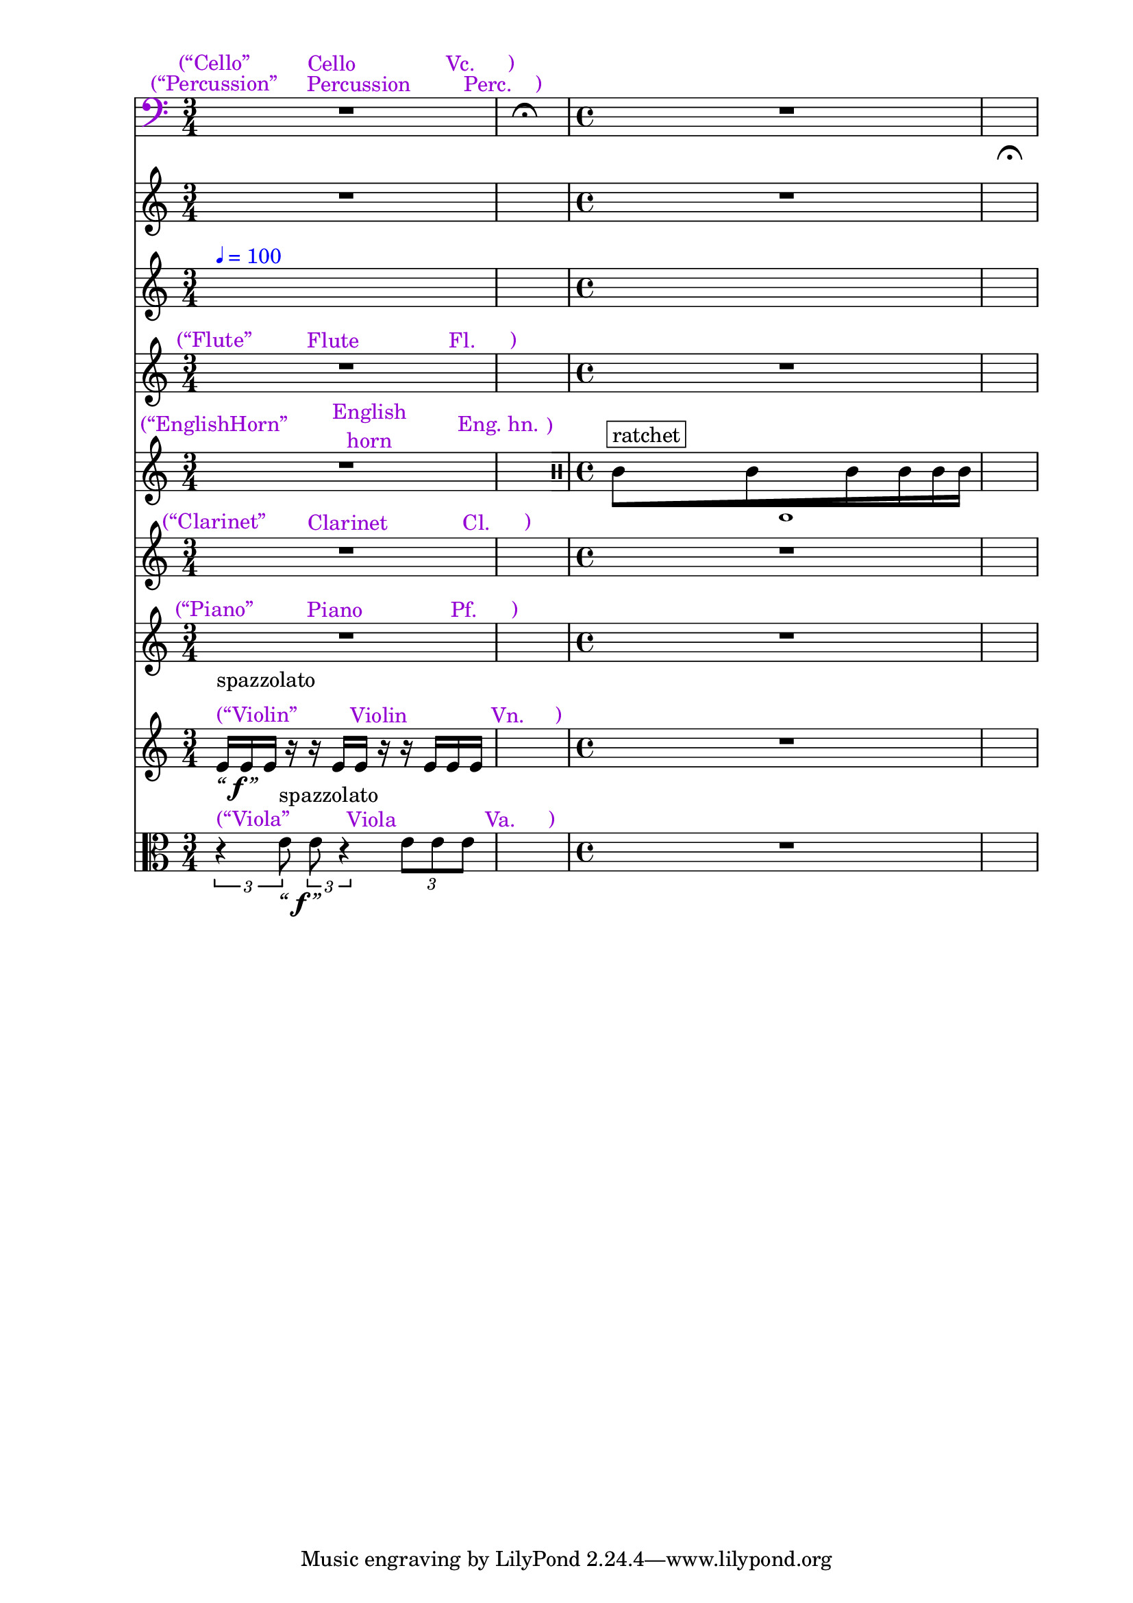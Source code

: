 \context Score = "Score" <<
    \tag Flute.EnglishHorn.Clarinet.Piano.Percussion.Violin.Viola.Cello              %! ST4
    \context GlobalContext = "GlobalContext" <<
        \context GlobalRests = "GlobalRests" {
            
            % GlobalRests [measure 1]                                                %! SM4
            R1 * 3/4
            
            % GlobalRests [measure 2]                                                %! SM4
            \once \override MultiMeasureRestText.extra-offset = #'(0 . -7)           %! SM19
            \once \override Score.MultiMeasureRest.transparent = ##t                 %! SM19
            \once \override Score.TimeSignature.stencil = ##f                        %! SM19
            R1 * 1/4
            ^ \markup {                                                              %! SM18
                \musicglyph                                                          %! SM18
                    #"scripts.ufermata"                                              %! SM18
                }                                                                    %! SM18
            
            % GlobalRests [measure 3]                                                %! SM4
            R1 * 1
            
            % GlobalRests [measure 4]                                                %! SM4
            \once \override MultiMeasureRestText.extra-offset = #'(0 . -7)           %! SM19
            \once \override Score.MultiMeasureRest.transparent = ##t                 %! SM19
            \once \override Score.TimeSignature.stencil = ##f                        %! SM19
            R1 * 1/4
            ^ \markup {                                                              %! SM18
                \musicglyph                                                          %! SM18
                    #"scripts.ufermata"                                              %! SM18
                }                                                                    %! SM18
            
        }
        \context GlobalSkips = "GlobalSkips" {
            
            % GlobalSkips [measure 1]                                                %! SM4
            \time 3/4                                                                %! SM1
            %%% \bar ""                                                              %! SEGMENT_EMPTY_START_BAR:SM2
            \newSpacingSection                                                       %! SEGMENT:SPACING:HSS1
            \set Score.proportionalNotationDuration = #(ly:make-moment 1 16)         %! SEGMENT:SPACING:HSS1
            s1 * 3/4
            ^ \markup {
                \column
                    {
                        %%% \line                                                    %! STAGE_NUMBER_MARKUP:SM3
                        %%%     {                                                    %! STAGE_NUMBER_MARKUP:SM3
                        %%%         \fontsize                                        %! STAGE_NUMBER_MARKUP:SM3
                        %%%             #-3                                          %! STAGE_NUMBER_MARKUP:SM3
                        %%%             \with-color                                  %! STAGE_NUMBER_MARKUP:SM3
                        %%%                 #(x11-color 'DarkCyan)                   %! STAGE_NUMBER_MARKUP:SM3
                        %%%                 [1]                                      %! STAGE_NUMBER_MARKUP:SM3
                        %%%     }                                                    %! STAGE_NUMBER_MARKUP:SM3
                        \line                                                        %! EXPLICIT_METRONOME_MARK_WITH_COLOR:SM15
                            {                                                        %! EXPLICIT_METRONOME_MARK_WITH_COLOR:SM15
                                \with-color                                          %! EXPLICIT_METRONOME_MARK_WITH_COLOR:SM15
                                    #(x11-color 'blue)                               %! EXPLICIT_METRONOME_MARK_WITH_COLOR:SM15
                                    {                                                %! EXPLICIT_METRONOME_MARK_WITH_COLOR:SM15
                                        \fontsize                                    %! EXPLICIT_METRONOME_MARK_WITH_COLOR:SM15
                                            #-6                                      %! EXPLICIT_METRONOME_MARK_WITH_COLOR:SM15
                                            \general-align                           %! EXPLICIT_METRONOME_MARK_WITH_COLOR:SM15
                                                #Y                                   %! EXPLICIT_METRONOME_MARK_WITH_COLOR:SM15
                                                #DOWN                                %! EXPLICIT_METRONOME_MARK_WITH_COLOR:SM15
                                                \note-by-number                      %! EXPLICIT_METRONOME_MARK_WITH_COLOR:SM15
                                                    #2                               %! EXPLICIT_METRONOME_MARK_WITH_COLOR:SM15
                                                    #0                               %! EXPLICIT_METRONOME_MARK_WITH_COLOR:SM15
                                                    #1                               %! EXPLICIT_METRONOME_MARK_WITH_COLOR:SM15
                                        \upright                                     %! EXPLICIT_METRONOME_MARK_WITH_COLOR:SM15
                                            {                                        %! EXPLICIT_METRONOME_MARK_WITH_COLOR:SM15
                                                =                                    %! EXPLICIT_METRONOME_MARK_WITH_COLOR:SM15
                                                100                                  %! EXPLICIT_METRONOME_MARK_WITH_COLOR:SM15
                                            }                                        %! EXPLICIT_METRONOME_MARK_WITH_COLOR:SM15
                                    }                                                %! EXPLICIT_METRONOME_MARK_WITH_COLOR:SM15
                            }                                                        %! EXPLICIT_METRONOME_MARK_WITH_COLOR:SM15
                        %%% \line                                                    %! CLOCK_TIME_MARKUP:SM28
                        %%%     {                                                    %! CLOCK_TIME_MARKUP:SM28
                        %%%         \fontsize                                        %! CLOCK_TIME_MARKUP:SM28
                        %%%             #-2                                          %! CLOCK_TIME_MARKUP:SM28
                        %%%             0'00''                                       %! CLOCK_TIME_MARKUP:SM28
                        %%%     }                                                    %! CLOCK_TIME_MARKUP:SM28
                        %%% \line                                                    %! SEGMENT:SPACING_MARKUP:HSS2
                        %%%     {                                                    %! SEGMENT:SPACING_MARKUP:HSS2
                        %%%         \with-color                                      %! SEGMENT:SPACING_MARKUP:HSS2
                        %%%             #(x11-color 'DarkCyan)                       %! SEGMENT:SPACING_MARKUP:HSS2
                        %%%             \fontsize                                    %! SEGMENT:SPACING_MARKUP:HSS2
                        %%%                 #-3                                      %! SEGMENT:SPACING_MARKUP:HSS2
                        %%%                 (1/16)                                   %! SEGMENT:SPACING_MARKUP:HSS2
                        %%%     }                                                    %! SEGMENT:SPACING_MARKUP:HSS2
                    }
                }
            %%% ^ \markup {                                                          %! EXPLICIT_METRONOME_MARK:SM27
            %%%     \fontsize                                                        %! EXPLICIT_METRONOME_MARK:SM27
            %%%         #-6                                                          %! EXPLICIT_METRONOME_MARK:SM27
            %%%         \general-align                                               %! EXPLICIT_METRONOME_MARK:SM27
            %%%             #Y                                                       %! EXPLICIT_METRONOME_MARK:SM27
            %%%             #DOWN                                                    %! EXPLICIT_METRONOME_MARK:SM27
            %%%             \note-by-number                                          %! EXPLICIT_METRONOME_MARK:SM27
            %%%                 #2                                                   %! EXPLICIT_METRONOME_MARK:SM27
            %%%                 #0                                                   %! EXPLICIT_METRONOME_MARK:SM27
            %%%                 #1                                                   %! EXPLICIT_METRONOME_MARK:SM27
            %%%     \upright                                                         %! EXPLICIT_METRONOME_MARK:SM27
            %%%         {                                                            %! EXPLICIT_METRONOME_MARK:SM27
            %%%             =                                                        %! EXPLICIT_METRONOME_MARK:SM27
            %%%             100                                                      %! EXPLICIT_METRONOME_MARK:SM27
            %%%         }                                                            %! EXPLICIT_METRONOME_MARK:SM27
            %%%     }                                                                %! EXPLICIT_METRONOME_MARK:SM27
            
            % GlobalSkips [measure 2]                                                %! SM4
            \time 1/4                                                                %! SM1
            \newSpacingSection                                                       %! SEGMENT:SPACING:HSS1
            \set Score.proportionalNotationDuration = #(ly:make-moment 1 4)          %! SEGMENT:SPACING:HSS1
            s1 * 1/4
            ^ \markup {
                \column
                    {
                        %%% \line                                                    %! STAGE_NUMBER_MARKUP:SM3
                        %%%     {                                                    %! STAGE_NUMBER_MARKUP:SM3
                        %%%         \fontsize                                        %! STAGE_NUMBER_MARKUP:SM3
                        %%%             #-3                                          %! STAGE_NUMBER_MARKUP:SM3
                        %%%             \with-color                                  %! STAGE_NUMBER_MARKUP:SM3
                        %%%                 #(x11-color 'DarkCyan)                   %! STAGE_NUMBER_MARKUP:SM3
                        %%%                 [2]                                      %! STAGE_NUMBER_MARKUP:SM3
                        %%%     }                                                    %! STAGE_NUMBER_MARKUP:SM3
                        %%% \line                                                    %! SEGMENT:SPACING_MARKUP:HSS2
                        %%%     {                                                    %! SEGMENT:SPACING_MARKUP:HSS2
                        %%%         \with-color                                      %! SEGMENT:SPACING_MARKUP:HSS2
                        %%%             #(x11-color 'DarkCyan)                       %! SEGMENT:SPACING_MARKUP:HSS2
                        %%%             \fontsize                                    %! SEGMENT:SPACING_MARKUP:HSS2
                        %%%                 #-3                                      %! SEGMENT:SPACING_MARKUP:HSS2
                        %%%                 (1/4)                                    %! SEGMENT:SPACING_MARKUP:HSS2
                        %%%     }                                                    %! SEGMENT:SPACING_MARKUP:HSS2
                    }
                }
            
            % GlobalSkips [measure 3]                                                %! SM4
            \time 4/4                                                                %! SM1
            \newSpacingSection                                                       %! SEGMENT:SPACING:HSS1
            \set Score.proportionalNotationDuration = #(ly:make-moment 1 16)         %! SEGMENT:SPACING:HSS1
            s1 * 1
            ^ \markup {
                \column
                    {
                        %%% \line                                                    %! STAGE_NUMBER_MARKUP:SM3
                        %%%     {                                                    %! STAGE_NUMBER_MARKUP:SM3
                        %%%         \fontsize                                        %! STAGE_NUMBER_MARKUP:SM3
                        %%%             #-3                                          %! STAGE_NUMBER_MARKUP:SM3
                        %%%             \with-color                                  %! STAGE_NUMBER_MARKUP:SM3
                        %%%                 #(x11-color 'DarkCyan)                   %! STAGE_NUMBER_MARKUP:SM3
                        %%%                 [3]                                      %! STAGE_NUMBER_MARKUP:SM3
                        %%%     }                                                    %! STAGE_NUMBER_MARKUP:SM3
                        %%% \line                                                    %! CLOCK_TIME_MARKUP:SM28
                        %%%     {                                                    %! CLOCK_TIME_MARKUP:SM28
                        %%%         \fontsize                                        %! CLOCK_TIME_MARKUP:SM28
                        %%%             #-2                                          %! CLOCK_TIME_MARKUP:SM28
                        %%%             0'02''                                       %! CLOCK_TIME_MARKUP:SM28
                        %%%     }                                                    %! CLOCK_TIME_MARKUP:SM28
                        %%% \line                                                    %! SEGMENT:SPACING_MARKUP:HSS2
                        %%%     {                                                    %! SEGMENT:SPACING_MARKUP:HSS2
                        %%%         \with-color                                      %! SEGMENT:SPACING_MARKUP:HSS2
                        %%%             #(x11-color 'DarkCyan)                       %! SEGMENT:SPACING_MARKUP:HSS2
                        %%%             \fontsize                                    %! SEGMENT:SPACING_MARKUP:HSS2
                        %%%                 #-3                                      %! SEGMENT:SPACING_MARKUP:HSS2
                        %%%                 (1/16)                                   %! SEGMENT:SPACING_MARKUP:HSS2
                        %%%     }                                                    %! SEGMENT:SPACING_MARKUP:HSS2
                    }
                }
            
            % GlobalSkips [measure 4]                                                %! SM4
            \time 1/4                                                                %! SM1
            \newSpacingSection                                                       %! SEGMENT:SPACING:HSS1
            \set Score.proportionalNotationDuration = #(ly:make-moment 1 4)          %! SEGMENT:SPACING:HSS1
            s1 * 1/4
            ^ \markup {
                \column
                    {
                        %%% \line                                                    %! STAGE_NUMBER_MARKUP:SM3
                        %%%     {                                                    %! STAGE_NUMBER_MARKUP:SM3
                        %%%         \fontsize                                        %! STAGE_NUMBER_MARKUP:SM3
                        %%%             #-3                                          %! STAGE_NUMBER_MARKUP:SM3
                        %%%             \with-color                                  %! STAGE_NUMBER_MARKUP:SM3
                        %%%                 #(x11-color 'DarkCyan)                   %! STAGE_NUMBER_MARKUP:SM3
                        %%%                 [4]                                      %! STAGE_NUMBER_MARKUP:SM3
                        %%%     }                                                    %! STAGE_NUMBER_MARKUP:SM3
                        %%% \line                                                    %! SEGMENT:SPACING_MARKUP:HSS2
                        %%%     {                                                    %! SEGMENT:SPACING_MARKUP:HSS2
                        %%%         \with-color                                      %! SEGMENT:SPACING_MARKUP:HSS2
                        %%%             #(x11-color 'DarkCyan)                       %! SEGMENT:SPACING_MARKUP:HSS2
                        %%%             \fontsize                                    %! SEGMENT:SPACING_MARKUP:HSS2
                        %%%                 #-3                                      %! SEGMENT:SPACING_MARKUP:HSS2
                        %%%                 (1/4)                                    %! SEGMENT:SPACING_MARKUP:HSS2
                        %%%     }                                                    %! SEGMENT:SPACING_MARKUP:HSS2
                    }
                }
            \override Score.BarLine.transparent = ##f                                %! SM5
            \bar "|"                                                                 %! SM5
            
        }
    >>
    \context MusicContext = "MusicContext" <<
        \context WindSectionStaffGroup = "WindSectionStaffGroup" <<
            \tag Flute                                                               %! ST4
            \context FluteMusicStaff = "FluteMusicStaff" {
                \context FluteMusicVoice = "FluteMusicVoice" {
                    
                    % FluteMusicVoice [measure 1]                                    %! SM4
                    \set FluteMusicStaff.instrumentName = \markup {                  %! DEFAULT_INSTRUMENT:SM8
                        \hcenter-in                                                  %! DEFAULT_INSTRUMENT:SM8
                            #16                                                      %! DEFAULT_INSTRUMENT:SM8
                            Flute                                                    %! DEFAULT_INSTRUMENT:SM8
                        }                                                            %! DEFAULT_INSTRUMENT:SM8
                    \set FluteMusicStaff.shortInstrumentName = \markup {             %! DEFAULT_INSTRUMENT:SM8
                        \hcenter-in                                                  %! DEFAULT_INSTRUMENT:SM8
                            #10                                                      %! DEFAULT_INSTRUMENT:SM8
                            Fl.                                                      %! DEFAULT_INSTRUMENT:SM8
                        }                                                            %! DEFAULT_INSTRUMENT:SM8
                    \once \override FluteMusicStaff.InstrumentName.color = #(x11-color 'DarkViolet) %! DEFAULT_INSTRUMENT_COLOR:SM6
                    R1 * 3/4
                    ^ \markup {
                        \column
                            {
                                %%% \line                                            %! DEFAULT_INSTRUMENT_ALERT:SM10
                                %%%     {                                            %! DEFAULT_INSTRUMENT_ALERT:SM10
                                %%%         \vcenter                                 %! DEFAULT_INSTRUMENT_ALERT:SM10
                                %%%             (“Flute”                             %! DEFAULT_INSTRUMENT_ALERT:SM10
                                %%%         \vcenter                                 %! DEFAULT_INSTRUMENT_ALERT:SM10
                                %%%             \hcenter-in                          %! DEFAULT_INSTRUMENT_ALERT:SM10
                                %%%                 #16                              %! DEFAULT_INSTRUMENT_ALERT:SM10
                                %%%                 Flute                            %! DEFAULT_INSTRUMENT_ALERT:SM10
                                %%%         \concat                                  %! DEFAULT_INSTRUMENT_ALERT:SM10
                                %%%             {                                    %! DEFAULT_INSTRUMENT_ALERT:SM10
                                %%%                 \vcenter                         %! DEFAULT_INSTRUMENT_ALERT:SM10
                                %%%                     \hcenter-in                  %! DEFAULT_INSTRUMENT_ALERT:SM10
                                %%%                         #10                      %! DEFAULT_INSTRUMENT_ALERT:SM10
                                %%%                         Fl.                      %! DEFAULT_INSTRUMENT_ALERT:SM10
                                %%%                 \vcenter                         %! DEFAULT_INSTRUMENT_ALERT:SM10
                                %%%                     )                            %! DEFAULT_INSTRUMENT_ALERT:SM10
                                %%%             }                                    %! DEFAULT_INSTRUMENT_ALERT:SM10
                                %%%     }                                            %! DEFAULT_INSTRUMENT_ALERT:SM10
                                \line                                                %! DEFAULT_INSTRUMENT_ALERT_WITH_COLOR:SM11
                                    {                                                %! DEFAULT_INSTRUMENT_ALERT_WITH_COLOR:SM11
                                        \with-color                                  %! DEFAULT_INSTRUMENT_ALERT_WITH_COLOR:SM11
                                            #(x11-color 'DarkViolet)                 %! DEFAULT_INSTRUMENT_ALERT_WITH_COLOR:SM11
                                            {                                        %! DEFAULT_INSTRUMENT_ALERT_WITH_COLOR:SM11
                                                \vcenter                             %! DEFAULT_INSTRUMENT_ALERT_WITH_COLOR:SM11
                                                    (“Flute”                         %! DEFAULT_INSTRUMENT_ALERT_WITH_COLOR:SM11
                                                \vcenter                             %! DEFAULT_INSTRUMENT_ALERT_WITH_COLOR:SM11
                                                    \hcenter-in                      %! DEFAULT_INSTRUMENT_ALERT_WITH_COLOR:SM11
                                                        #16                          %! DEFAULT_INSTRUMENT_ALERT_WITH_COLOR:SM11
                                                        Flute                        %! DEFAULT_INSTRUMENT_ALERT_WITH_COLOR:SM11
                                                \concat                              %! DEFAULT_INSTRUMENT_ALERT_WITH_COLOR:SM11
                                                    {                                %! DEFAULT_INSTRUMENT_ALERT_WITH_COLOR:SM11
                                                        \vcenter                     %! DEFAULT_INSTRUMENT_ALERT_WITH_COLOR:SM11
                                                            \hcenter-in              %! DEFAULT_INSTRUMENT_ALERT_WITH_COLOR:SM11
                                                                #10                  %! DEFAULT_INSTRUMENT_ALERT_WITH_COLOR:SM11
                                                                Fl.                  %! DEFAULT_INSTRUMENT_ALERT_WITH_COLOR:SM11
                                                        \vcenter                     %! DEFAULT_INSTRUMENT_ALERT_WITH_COLOR:SM11
                                                            )                        %! DEFAULT_INSTRUMENT_ALERT_WITH_COLOR:SM11
                                                    }                                %! DEFAULT_INSTRUMENT_ALERT_WITH_COLOR:SM11
                                            }                                        %! DEFAULT_INSTRUMENT_ALERT_WITH_COLOR:SM11
                                    }                                                %! DEFAULT_INSTRUMENT_ALERT_WITH_COLOR:SM11
                            }
                        }
                    \set FluteMusicStaff.instrumentName = \markup {                  %! DEFAULT_REDRAW_INSTRUMENT:SM8
                        \hcenter-in                                                  %! DEFAULT_REDRAW_INSTRUMENT:SM8
                            #16                                                      %! DEFAULT_REDRAW_INSTRUMENT:SM8
                            Flute                                                    %! DEFAULT_REDRAW_INSTRUMENT:SM8
                        }                                                            %! DEFAULT_REDRAW_INSTRUMENT:SM8
                    \set FluteMusicStaff.shortInstrumentName = \markup {             %! DEFAULT_REDRAW_INSTRUMENT:SM8
                        \hcenter-in                                                  %! DEFAULT_REDRAW_INSTRUMENT:SM8
                            #10                                                      %! DEFAULT_REDRAW_INSTRUMENT:SM8
                            Fl.                                                      %! DEFAULT_REDRAW_INSTRUMENT:SM8
                        }                                                            %! DEFAULT_REDRAW_INSTRUMENT:SM8
                    \override FluteMusicStaff.InstrumentName.color = #(x11-color 'violet) %! DEFAULT_REDRAW_INSTRUMENT_COLOR:SM6
                    
                    % FluteMusicVoice [measure 2]                                    %! SM4
                    R1 * 1/4
                    
                    % FluteMusicVoice [measure 3]                                    %! SM4
                    R1 * 1
                    
                    % FluteMusicVoice [measure 4]                                    %! SM4
                    R1 * 1/4
                    
                }
            }
            \tag EnglishHorn                                                         %! ST4
            \context EnglishHornMusicStaff = "EnglishHornMusicStaff" {
                \context EnglishHornMusicVoice = "EnglishHornMusicVoice" {
                    
                    % EnglishHornMusicVoice [measure 1]                              %! SM4
                    \set EnglishHornMusicStaff.instrumentName = \markup {            %! DEFAULT_INSTRUMENT:SM8
                        \hcenter-in                                                  %! DEFAULT_INSTRUMENT:SM8
                            #16                                                      %! DEFAULT_INSTRUMENT:SM8
                            \center-column                                           %! DEFAULT_INSTRUMENT:SM8
                                {                                                    %! DEFAULT_INSTRUMENT:SM8
                                    English                                          %! DEFAULT_INSTRUMENT:SM8
                                    horn                                             %! DEFAULT_INSTRUMENT:SM8
                                }                                                    %! DEFAULT_INSTRUMENT:SM8
                        }                                                            %! DEFAULT_INSTRUMENT:SM8
                    \set EnglishHornMusicStaff.shortInstrumentName = \markup {       %! DEFAULT_INSTRUMENT:SM8
                        \hcenter-in                                                  %! DEFAULT_INSTRUMENT:SM8
                            #10                                                      %! DEFAULT_INSTRUMENT:SM8
                            \line                                                    %! DEFAULT_INSTRUMENT:SM8
                                {                                                    %! DEFAULT_INSTRUMENT:SM8
                                    Eng.                                             %! DEFAULT_INSTRUMENT:SM8
                                    hn.                                              %! DEFAULT_INSTRUMENT:SM8
                                }                                                    %! DEFAULT_INSTRUMENT:SM8
                        }                                                            %! DEFAULT_INSTRUMENT:SM8
                    \once \override EnglishHornMusicStaff.InstrumentName.color = #(x11-color 'DarkViolet) %! DEFAULT_INSTRUMENT_COLOR:SM6
                    R1 * 3/4
                    ^ \markup {
                        \column
                            {
                                %%% \line                                            %! DEFAULT_INSTRUMENT_ALERT:SM10
                                %%%     {                                            %! DEFAULT_INSTRUMENT_ALERT:SM10
                                %%%         \vcenter                                 %! DEFAULT_INSTRUMENT_ALERT:SM10
                                %%%             (“EnglishHorn”                       %! DEFAULT_INSTRUMENT_ALERT:SM10
                                %%%         \vcenter                                 %! DEFAULT_INSTRUMENT_ALERT:SM10
                                %%%             \hcenter-in                          %! DEFAULT_INSTRUMENT_ALERT:SM10
                                %%%                 #16                              %! DEFAULT_INSTRUMENT_ALERT:SM10
                                %%%                 \center-column                   %! DEFAULT_INSTRUMENT_ALERT:SM10
                                %%%                     {                            %! DEFAULT_INSTRUMENT_ALERT:SM10
                                %%%                         English                  %! DEFAULT_INSTRUMENT_ALERT:SM10
                                %%%                         horn                     %! DEFAULT_INSTRUMENT_ALERT:SM10
                                %%%                     }                            %! DEFAULT_INSTRUMENT_ALERT:SM10
                                %%%         \concat                                  %! DEFAULT_INSTRUMENT_ALERT:SM10
                                %%%             {                                    %! DEFAULT_INSTRUMENT_ALERT:SM10
                                %%%                 \vcenter                         %! DEFAULT_INSTRUMENT_ALERT:SM10
                                %%%                     \hcenter-in                  %! DEFAULT_INSTRUMENT_ALERT:SM10
                                %%%                         #10                      %! DEFAULT_INSTRUMENT_ALERT:SM10
                                %%%                         \line                    %! DEFAULT_INSTRUMENT_ALERT:SM10
                                %%%                             {                    %! DEFAULT_INSTRUMENT_ALERT:SM10
                                %%%                                 Eng.             %! DEFAULT_INSTRUMENT_ALERT:SM10
                                %%%                                 hn.              %! DEFAULT_INSTRUMENT_ALERT:SM10
                                %%%                             }                    %! DEFAULT_INSTRUMENT_ALERT:SM10
                                %%%                 \vcenter                         %! DEFAULT_INSTRUMENT_ALERT:SM10
                                %%%                     )                            %! DEFAULT_INSTRUMENT_ALERT:SM10
                                %%%             }                                    %! DEFAULT_INSTRUMENT_ALERT:SM10
                                %%%     }                                            %! DEFAULT_INSTRUMENT_ALERT:SM10
                                \line                                                %! DEFAULT_INSTRUMENT_ALERT_WITH_COLOR:SM11
                                    {                                                %! DEFAULT_INSTRUMENT_ALERT_WITH_COLOR:SM11
                                        \with-color                                  %! DEFAULT_INSTRUMENT_ALERT_WITH_COLOR:SM11
                                            #(x11-color 'DarkViolet)                 %! DEFAULT_INSTRUMENT_ALERT_WITH_COLOR:SM11
                                            {                                        %! DEFAULT_INSTRUMENT_ALERT_WITH_COLOR:SM11
                                                \vcenter                             %! DEFAULT_INSTRUMENT_ALERT_WITH_COLOR:SM11
                                                    (“EnglishHorn”                   %! DEFAULT_INSTRUMENT_ALERT_WITH_COLOR:SM11
                                                \vcenter                             %! DEFAULT_INSTRUMENT_ALERT_WITH_COLOR:SM11
                                                    \hcenter-in                      %! DEFAULT_INSTRUMENT_ALERT_WITH_COLOR:SM11
                                                        #16                          %! DEFAULT_INSTRUMENT_ALERT_WITH_COLOR:SM11
                                                        \center-column               %! DEFAULT_INSTRUMENT_ALERT_WITH_COLOR:SM11
                                                            {                        %! DEFAULT_INSTRUMENT_ALERT_WITH_COLOR:SM11
                                                                English              %! DEFAULT_INSTRUMENT_ALERT_WITH_COLOR:SM11
                                                                horn                 %! DEFAULT_INSTRUMENT_ALERT_WITH_COLOR:SM11
                                                            }                        %! DEFAULT_INSTRUMENT_ALERT_WITH_COLOR:SM11
                                                \concat                              %! DEFAULT_INSTRUMENT_ALERT_WITH_COLOR:SM11
                                                    {                                %! DEFAULT_INSTRUMENT_ALERT_WITH_COLOR:SM11
                                                        \vcenter                     %! DEFAULT_INSTRUMENT_ALERT_WITH_COLOR:SM11
                                                            \hcenter-in              %! DEFAULT_INSTRUMENT_ALERT_WITH_COLOR:SM11
                                                                #10                  %! DEFAULT_INSTRUMENT_ALERT_WITH_COLOR:SM11
                                                                \line                %! DEFAULT_INSTRUMENT_ALERT_WITH_COLOR:SM11
                                                                    {                %! DEFAULT_INSTRUMENT_ALERT_WITH_COLOR:SM11
                                                                        Eng.         %! DEFAULT_INSTRUMENT_ALERT_WITH_COLOR:SM11
                                                                        hn.          %! DEFAULT_INSTRUMENT_ALERT_WITH_COLOR:SM11
                                                                    }                %! DEFAULT_INSTRUMENT_ALERT_WITH_COLOR:SM11
                                                        \vcenter                     %! DEFAULT_INSTRUMENT_ALERT_WITH_COLOR:SM11
                                                            )                        %! DEFAULT_INSTRUMENT_ALERT_WITH_COLOR:SM11
                                                    }                                %! DEFAULT_INSTRUMENT_ALERT_WITH_COLOR:SM11
                                            }                                        %! DEFAULT_INSTRUMENT_ALERT_WITH_COLOR:SM11
                                    }                                                %! DEFAULT_INSTRUMENT_ALERT_WITH_COLOR:SM11
                            }
                        }
                    \set EnglishHornMusicStaff.instrumentName = \markup {            %! DEFAULT_REDRAW_INSTRUMENT:SM8
                        \hcenter-in                                                  %! DEFAULT_REDRAW_INSTRUMENT:SM8
                            #16                                                      %! DEFAULT_REDRAW_INSTRUMENT:SM8
                            \center-column                                           %! DEFAULT_REDRAW_INSTRUMENT:SM8
                                {                                                    %! DEFAULT_REDRAW_INSTRUMENT:SM8
                                    English                                          %! DEFAULT_REDRAW_INSTRUMENT:SM8
                                    horn                                             %! DEFAULT_REDRAW_INSTRUMENT:SM8
                                }                                                    %! DEFAULT_REDRAW_INSTRUMENT:SM8
                        }                                                            %! DEFAULT_REDRAW_INSTRUMENT:SM8
                    \set EnglishHornMusicStaff.shortInstrumentName = \markup {       %! DEFAULT_REDRAW_INSTRUMENT:SM8
                        \hcenter-in                                                  %! DEFAULT_REDRAW_INSTRUMENT:SM8
                            #10                                                      %! DEFAULT_REDRAW_INSTRUMENT:SM8
                            \line                                                    %! DEFAULT_REDRAW_INSTRUMENT:SM8
                                {                                                    %! DEFAULT_REDRAW_INSTRUMENT:SM8
                                    Eng.                                             %! DEFAULT_REDRAW_INSTRUMENT:SM8
                                    hn.                                              %! DEFAULT_REDRAW_INSTRUMENT:SM8
                                }                                                    %! DEFAULT_REDRAW_INSTRUMENT:SM8
                        }                                                            %! DEFAULT_REDRAW_INSTRUMENT:SM8
                    \override EnglishHornMusicStaff.InstrumentName.color = #(x11-color 'violet) %! DEFAULT_REDRAW_INSTRUMENT_COLOR:SM6
                    
                    % EnglishHornMusicVoice [measure 2]                              %! SM4
                    R1 * 1/4
                    \override TupletNumber.text = \markup {
                        \scale
                            #'(0.75 . 0.75)
                            \score
                                {
                                    \new Score \with {
                                        \override SpacingSpanner.spacing-increment = #0.5
                                        proportionalNotationDuration = ##f
                                    } <<
                                        \new RhythmicStaff \with {
                                            \remove Time_signature_engraver
                                            \remove Staff_symbol_engraver
                                            \override Stem.direction = #up
                                            \override Stem.length = #5
                                            \override TupletBracket.bracket-visibility = ##t
                                            \override TupletBracket.direction = #up
                                            \override TupletBracket.padding = #1.25
                                            \override TupletBracket.shorten-pair = #'(-1 . -1.5)
                                            \override TupletNumber.text = #tuplet-number::calc-fraction-text
                                            tupletFullLength = ##t
                                        } {
                                            c'1
                                        }
                                    >>
                                    \layout {
                                        indent = #0
                                        ragged-right = ##t
                                    }
                                }
                        }
                    \times 1/1 {
                        
                        % EnglishHornMusicVoice [measure 3]                          %! SM4
                        \stopStaff                                                   %! IC
                        \once \override EnglishHornMusicStaff.StaffSymbol.line-count = 1 %! IC
                        \startStaff                                                  %! IC
                        \override EnglishHornMusicStaff.Stem.stemlet-length = 0.75
                        \once \override Beam.grow-direction = #right
                        \set EnglishHornMusicStaff.forceClef = ##t                   %! EXPLICIT_CLEF:SM8
                        \clef "percussion"                                           %! EXPLICIT_CLEF:SM8
                        \once \override EnglishHornMusicStaff.Clef.color = #(x11-color 'blue) %! EXPLICIT_CLEF_COLOR:SM6
                        %%% \override EnglishHornMusicStaff.Clef.color = ##f         %! EXPLICIT_CLEF_UNCOLOR:SM7
                        c'16 * 187/32
                        [
                        ^ \markup {                                                  %! IC
                            \whiteout                                                %! IC
                                \upright                                             %! IC
                                    \override                                        %! IC
                                        #'(box-padding . 0.5)                        %! IC
                                        \box                                         %! IC
                                            ratchet                                  %! IC
                            }                                                        %! IC
                        \override EnglishHornMusicStaff.Clef.color = #(x11-color 'DeepSkyBlue2) %! EXPLICIT_CLEF_COLOR_REDRAW:SM6
                        
                        c'16 * 139/32
                        
                        c'16 * 73/32
                        
                        c'16 * 23/16
                        
                        c'16 * 71/64
                        
                        \revert EnglishHornMusicStaff.Stem.stemlet-length
                        c'16 * 63/64
                        ]
                    }
                    \revert TupletNumber.text
                    
                    % EnglishHornMusicVoice [measure 4]                              %! SM4
                    R1 * 1/4
                    
                }
            }
            \tag Clarinet                                                            %! ST4
            \context ClarinetMusicStaff = "ClarinetMusicStaff" {
                \context ClarinetMusicVoice = "ClarinetMusicVoice" {
                    
                    % ClarinetMusicVoice [measure 1]                                 %! SM4
                    \set ClarinetMusicStaff.instrumentName = \markup {               %! DEFAULT_INSTRUMENT:SM8
                        \hcenter-in                                                  %! DEFAULT_INSTRUMENT:SM8
                            #16                                                      %! DEFAULT_INSTRUMENT:SM8
                            Clarinet                                                 %! DEFAULT_INSTRUMENT:SM8
                        }                                                            %! DEFAULT_INSTRUMENT:SM8
                    \set ClarinetMusicStaff.shortInstrumentName = \markup {          %! DEFAULT_INSTRUMENT:SM8
                        \hcenter-in                                                  %! DEFAULT_INSTRUMENT:SM8
                            #10                                                      %! DEFAULT_INSTRUMENT:SM8
                            Cl.                                                      %! DEFAULT_INSTRUMENT:SM8
                        }                                                            %! DEFAULT_INSTRUMENT:SM8
                    \once \override ClarinetMusicStaff.InstrumentName.color = #(x11-color 'DarkViolet) %! DEFAULT_INSTRUMENT_COLOR:SM6
                    R1 * 3/4
                    ^ \markup {
                        \column
                            {
                                %%% \line                                            %! DEFAULT_INSTRUMENT_ALERT:SM10
                                %%%     {                                            %! DEFAULT_INSTRUMENT_ALERT:SM10
                                %%%         \vcenter                                 %! DEFAULT_INSTRUMENT_ALERT:SM10
                                %%%             (“Clarinet”                          %! DEFAULT_INSTRUMENT_ALERT:SM10
                                %%%         \vcenter                                 %! DEFAULT_INSTRUMENT_ALERT:SM10
                                %%%             \hcenter-in                          %! DEFAULT_INSTRUMENT_ALERT:SM10
                                %%%                 #16                              %! DEFAULT_INSTRUMENT_ALERT:SM10
                                %%%                 Clarinet                         %! DEFAULT_INSTRUMENT_ALERT:SM10
                                %%%         \concat                                  %! DEFAULT_INSTRUMENT_ALERT:SM10
                                %%%             {                                    %! DEFAULT_INSTRUMENT_ALERT:SM10
                                %%%                 \vcenter                         %! DEFAULT_INSTRUMENT_ALERT:SM10
                                %%%                     \hcenter-in                  %! DEFAULT_INSTRUMENT_ALERT:SM10
                                %%%                         #10                      %! DEFAULT_INSTRUMENT_ALERT:SM10
                                %%%                         Cl.                      %! DEFAULT_INSTRUMENT_ALERT:SM10
                                %%%                 \vcenter                         %! DEFAULT_INSTRUMENT_ALERT:SM10
                                %%%                     )                            %! DEFAULT_INSTRUMENT_ALERT:SM10
                                %%%             }                                    %! DEFAULT_INSTRUMENT_ALERT:SM10
                                %%%     }                                            %! DEFAULT_INSTRUMENT_ALERT:SM10
                                \line                                                %! DEFAULT_INSTRUMENT_ALERT_WITH_COLOR:SM11
                                    {                                                %! DEFAULT_INSTRUMENT_ALERT_WITH_COLOR:SM11
                                        \with-color                                  %! DEFAULT_INSTRUMENT_ALERT_WITH_COLOR:SM11
                                            #(x11-color 'DarkViolet)                 %! DEFAULT_INSTRUMENT_ALERT_WITH_COLOR:SM11
                                            {                                        %! DEFAULT_INSTRUMENT_ALERT_WITH_COLOR:SM11
                                                \vcenter                             %! DEFAULT_INSTRUMENT_ALERT_WITH_COLOR:SM11
                                                    (“Clarinet”                      %! DEFAULT_INSTRUMENT_ALERT_WITH_COLOR:SM11
                                                \vcenter                             %! DEFAULT_INSTRUMENT_ALERT_WITH_COLOR:SM11
                                                    \hcenter-in                      %! DEFAULT_INSTRUMENT_ALERT_WITH_COLOR:SM11
                                                        #16                          %! DEFAULT_INSTRUMENT_ALERT_WITH_COLOR:SM11
                                                        Clarinet                     %! DEFAULT_INSTRUMENT_ALERT_WITH_COLOR:SM11
                                                \concat                              %! DEFAULT_INSTRUMENT_ALERT_WITH_COLOR:SM11
                                                    {                                %! DEFAULT_INSTRUMENT_ALERT_WITH_COLOR:SM11
                                                        \vcenter                     %! DEFAULT_INSTRUMENT_ALERT_WITH_COLOR:SM11
                                                            \hcenter-in              %! DEFAULT_INSTRUMENT_ALERT_WITH_COLOR:SM11
                                                                #10                  %! DEFAULT_INSTRUMENT_ALERT_WITH_COLOR:SM11
                                                                Cl.                  %! DEFAULT_INSTRUMENT_ALERT_WITH_COLOR:SM11
                                                        \vcenter                     %! DEFAULT_INSTRUMENT_ALERT_WITH_COLOR:SM11
                                                            )                        %! DEFAULT_INSTRUMENT_ALERT_WITH_COLOR:SM11
                                                    }                                %! DEFAULT_INSTRUMENT_ALERT_WITH_COLOR:SM11
                                            }                                        %! DEFAULT_INSTRUMENT_ALERT_WITH_COLOR:SM11
                                    }                                                %! DEFAULT_INSTRUMENT_ALERT_WITH_COLOR:SM11
                            }
                        }
                    \set ClarinetMusicStaff.instrumentName = \markup {               %! DEFAULT_REDRAW_INSTRUMENT:SM8
                        \hcenter-in                                                  %! DEFAULT_REDRAW_INSTRUMENT:SM8
                            #16                                                      %! DEFAULT_REDRAW_INSTRUMENT:SM8
                            Clarinet                                                 %! DEFAULT_REDRAW_INSTRUMENT:SM8
                        }                                                            %! DEFAULT_REDRAW_INSTRUMENT:SM8
                    \set ClarinetMusicStaff.shortInstrumentName = \markup {          %! DEFAULT_REDRAW_INSTRUMENT:SM8
                        \hcenter-in                                                  %! DEFAULT_REDRAW_INSTRUMENT:SM8
                            #10                                                      %! DEFAULT_REDRAW_INSTRUMENT:SM8
                            Cl.                                                      %! DEFAULT_REDRAW_INSTRUMENT:SM8
                        }                                                            %! DEFAULT_REDRAW_INSTRUMENT:SM8
                    \override ClarinetMusicStaff.InstrumentName.color = #(x11-color 'violet) %! DEFAULT_REDRAW_INSTRUMENT_COLOR:SM6
                    
                    % ClarinetMusicVoice [measure 2]                                 %! SM4
                    R1 * 1/4
                    
                    % ClarinetMusicVoice [measure 3]                                 %! SM4
                    R1 * 1
                    
                    % ClarinetMusicVoice [measure 4]                                 %! SM4
                    R1 * 1/4
                    
                }
            }
        >>
        \context PercussionSectionStaffGroup = "PercussionSectionStaffGroup" <<
            \tag Piano                                                               %! ST4
            \context PianoStaffGroup = "PianoStaffGroup" <<
                \context PianoRHMusicStaff = "PianoRHMusicStaff" {
                    \context PianoRHMusicVoice = "PianoRHMusicVoice" {
                        
                        % PianoRHMusicVoice [measure 1]                              %! SM4
                        \set PianoStaffGroup.instrumentName = \markup {              %! DEFAULT_INSTRUMENT:SM8
                            \hcenter-in                                              %! DEFAULT_INSTRUMENT:SM8
                                #16                                                  %! DEFAULT_INSTRUMENT:SM8
                                Piano                                                %! DEFAULT_INSTRUMENT:SM8
                            }                                                        %! DEFAULT_INSTRUMENT:SM8
                        \set PianoStaffGroup.shortInstrumentName = \markup {         %! DEFAULT_INSTRUMENT:SM8
                            \hcenter-in                                              %! DEFAULT_INSTRUMENT:SM8
                                #10                                                  %! DEFAULT_INSTRUMENT:SM8
                                Pf.                                                  %! DEFAULT_INSTRUMENT:SM8
                            }                                                        %! DEFAULT_INSTRUMENT:SM8
                        \once \override PianoStaffGroup.InstrumentName.color = #(x11-color 'DarkViolet) %! DEFAULT_INSTRUMENT_COLOR:SM6
                        R1 * 3/4
                        ^ \markup {
                            \column
                                {
                                    %%% \line                                        %! DEFAULT_INSTRUMENT_ALERT:SM10
                                    %%%     {                                        %! DEFAULT_INSTRUMENT_ALERT:SM10
                                    %%%         \vcenter                             %! DEFAULT_INSTRUMENT_ALERT:SM10
                                    %%%             (“Piano”                         %! DEFAULT_INSTRUMENT_ALERT:SM10
                                    %%%         \vcenter                             %! DEFAULT_INSTRUMENT_ALERT:SM10
                                    %%%             \hcenter-in                      %! DEFAULT_INSTRUMENT_ALERT:SM10
                                    %%%                 #16                          %! DEFAULT_INSTRUMENT_ALERT:SM10
                                    %%%                 Piano                        %! DEFAULT_INSTRUMENT_ALERT:SM10
                                    %%%         \concat                              %! DEFAULT_INSTRUMENT_ALERT:SM10
                                    %%%             {                                %! DEFAULT_INSTRUMENT_ALERT:SM10
                                    %%%                 \vcenter                     %! DEFAULT_INSTRUMENT_ALERT:SM10
                                    %%%                     \hcenter-in              %! DEFAULT_INSTRUMENT_ALERT:SM10
                                    %%%                         #10                  %! DEFAULT_INSTRUMENT_ALERT:SM10
                                    %%%                         Pf.                  %! DEFAULT_INSTRUMENT_ALERT:SM10
                                    %%%                 \vcenter                     %! DEFAULT_INSTRUMENT_ALERT:SM10
                                    %%%                     )                        %! DEFAULT_INSTRUMENT_ALERT:SM10
                                    %%%             }                                %! DEFAULT_INSTRUMENT_ALERT:SM10
                                    %%%     }                                        %! DEFAULT_INSTRUMENT_ALERT:SM10
                                    \line                                            %! DEFAULT_INSTRUMENT_ALERT_WITH_COLOR:SM11
                                        {                                            %! DEFAULT_INSTRUMENT_ALERT_WITH_COLOR:SM11
                                            \with-color                              %! DEFAULT_INSTRUMENT_ALERT_WITH_COLOR:SM11
                                                #(x11-color 'DarkViolet)             %! DEFAULT_INSTRUMENT_ALERT_WITH_COLOR:SM11
                                                {                                    %! DEFAULT_INSTRUMENT_ALERT_WITH_COLOR:SM11
                                                    \vcenter                         %! DEFAULT_INSTRUMENT_ALERT_WITH_COLOR:SM11
                                                        (“Piano”                     %! DEFAULT_INSTRUMENT_ALERT_WITH_COLOR:SM11
                                                    \vcenter                         %! DEFAULT_INSTRUMENT_ALERT_WITH_COLOR:SM11
                                                        \hcenter-in                  %! DEFAULT_INSTRUMENT_ALERT_WITH_COLOR:SM11
                                                            #16                      %! DEFAULT_INSTRUMENT_ALERT_WITH_COLOR:SM11
                                                            Piano                    %! DEFAULT_INSTRUMENT_ALERT_WITH_COLOR:SM11
                                                    \concat                          %! DEFAULT_INSTRUMENT_ALERT_WITH_COLOR:SM11
                                                        {                            %! DEFAULT_INSTRUMENT_ALERT_WITH_COLOR:SM11
                                                            \vcenter                 %! DEFAULT_INSTRUMENT_ALERT_WITH_COLOR:SM11
                                                                \hcenter-in          %! DEFAULT_INSTRUMENT_ALERT_WITH_COLOR:SM11
                                                                    #10              %! DEFAULT_INSTRUMENT_ALERT_WITH_COLOR:SM11
                                                                    Pf.              %! DEFAULT_INSTRUMENT_ALERT_WITH_COLOR:SM11
                                                            \vcenter                 %! DEFAULT_INSTRUMENT_ALERT_WITH_COLOR:SM11
                                                                )                    %! DEFAULT_INSTRUMENT_ALERT_WITH_COLOR:SM11
                                                        }                            %! DEFAULT_INSTRUMENT_ALERT_WITH_COLOR:SM11
                                                }                                    %! DEFAULT_INSTRUMENT_ALERT_WITH_COLOR:SM11
                                        }                                            %! DEFAULT_INSTRUMENT_ALERT_WITH_COLOR:SM11
                                }
                            }
                        \set PianoStaffGroup.instrumentName = \markup {              %! DEFAULT_REDRAW_INSTRUMENT:SM8
                            \hcenter-in                                              %! DEFAULT_REDRAW_INSTRUMENT:SM8
                                #16                                                  %! DEFAULT_REDRAW_INSTRUMENT:SM8
                                Piano                                                %! DEFAULT_REDRAW_INSTRUMENT:SM8
                            }                                                        %! DEFAULT_REDRAW_INSTRUMENT:SM8
                        \set PianoStaffGroup.shortInstrumentName = \markup {         %! DEFAULT_REDRAW_INSTRUMENT:SM8
                            \hcenter-in                                              %! DEFAULT_REDRAW_INSTRUMENT:SM8
                                #10                                                  %! DEFAULT_REDRAW_INSTRUMENT:SM8
                                Pf.                                                  %! DEFAULT_REDRAW_INSTRUMENT:SM8
                            }                                                        %! DEFAULT_REDRAW_INSTRUMENT:SM8
                        \override PianoStaffGroup.InstrumentName.color = #(x11-color 'violet) %! DEFAULT_REDRAW_INSTRUMENT_COLOR:SM6
                        
                        % PianoRHMusicVoice [measure 2]                              %! SM4
                        R1 * 1/4
                        
                        % PianoRHMusicVoice [measure 3]                              %! SM4
                        R1 * 1
                        
                        % PianoRHMusicVoice [measure 4]                              %! SM4
                        R1 * 1/4
                        
                    }
                }
                \context PianoLHMusicStaff = "PianoLHMusicStaff" <<
                    \context PianoLHMusicVoice = "PianoLHMusicVoice" {
                        
                        % PianoLHMusicVoice [measure 1]                              %! SM4
                        \set PianoLHMusicStaff.forceClef = ##t                       %! DEFAULT_CLEF:SM8
                        \clef "bass"                                                 %! DEFAULT_CLEF:SM8
                        \once \override PianoLHMusicStaff.Clef.color = #(x11-color 'DarkViolet) %! DEFAULT_CLEF_COLOR:SM6
                        %%% \override PianoLHMusicStaff.Clef.color = ##f             %! DEFAULT_CLEF_UNCOLOR:SM7
                        R1 * 3/4
                        \override PianoLHMusicStaff.Clef.color = #(x11-color 'violet) %! DEFAULT_CLEF_COLOR_REDRAW:SM6
                        
                        % PianoLHMusicVoice [measure 2]                              %! SM4
                        R1 * 1/4
                        
                        % PianoLHMusicVoice [measure 3]                              %! SM4
                        R1 * 1
                        
                        % PianoLHMusicVoice [measure 4]                              %! SM4
                        R1 * 1/4
                        
                    }
                    \context PianoLHAttackVoice = "PianoLHAttackVoice" {
                        
                        % PianoLHAttackVoice [measure 1]                             %! SM4
                        R1 * 3/4
                        
                        % PianoLHAttackVoice [measure 2]                             %! SM4
                        R1 * 1/4
                        
                        % PianoLHAttackVoice [measure 3]                             %! SM4
                        R1 * 1
                        
                        % PianoLHAttackVoice [measure 4]                             %! SM4
                        R1 * 1/4
                        
                    }
                >>
            >>
            \tag Percussion                                                          %! ST4
            \context PercussionMusicStaff = "PercussionMusicStaff" {
                \context PercussionMusicVoice = "PercussionMusicVoice" {
                    
                    % PercussionMusicVoice [measure 1]                               %! SM4
                    \set PercussionMusicStaff.instrumentName = \markup {             %! DEFAULT_INSTRUMENT:SM8
                        \hcenter-in                                                  %! DEFAULT_INSTRUMENT:SM8
                            #16                                                      %! DEFAULT_INSTRUMENT:SM8
                            Percussion                                               %! DEFAULT_INSTRUMENT:SM8
                        }                                                            %! DEFAULT_INSTRUMENT:SM8
                    \set PercussionMusicStaff.shortInstrumentName = \markup {        %! DEFAULT_INSTRUMENT:SM8
                        \hcenter-in                                                  %! DEFAULT_INSTRUMENT:SM8
                            #10                                                      %! DEFAULT_INSTRUMENT:SM8
                            Perc.                                                    %! DEFAULT_INSTRUMENT:SM8
                        }                                                            %! DEFAULT_INSTRUMENT:SM8
                    \set PercussionMusicStaff.forceClef = ##t                        %! DEFAULT_CLEF:SM8
                    \clef "treble"                                                   %! DEFAULT_CLEF:SM8
                    \once \override PercussionMusicStaff.InstrumentName.color = #(x11-color 'DarkViolet) %! DEFAULT_INSTRUMENT_COLOR:SM6
                    \once \override PercussionMusicStaff.Clef.color = #(x11-color 'DarkViolet) %! DEFAULT_CLEF_COLOR:SM6
                    %%% \override PercussionMusicStaff.Clef.color = ##f              %! DEFAULT_CLEF_UNCOLOR:SM7
                    R1 * 3/4
                    ^ \markup {
                        \column
                            {
                                %%% \line                                            %! DEFAULT_INSTRUMENT_ALERT:SM10
                                %%%     {                                            %! DEFAULT_INSTRUMENT_ALERT:SM10
                                %%%         \vcenter                                 %! DEFAULT_INSTRUMENT_ALERT:SM10
                                %%%             (“Percussion”                        %! DEFAULT_INSTRUMENT_ALERT:SM10
                                %%%         \vcenter                                 %! DEFAULT_INSTRUMENT_ALERT:SM10
                                %%%             \hcenter-in                          %! DEFAULT_INSTRUMENT_ALERT:SM10
                                %%%                 #16                              %! DEFAULT_INSTRUMENT_ALERT:SM10
                                %%%                 Percussion                       %! DEFAULT_INSTRUMENT_ALERT:SM10
                                %%%         \concat                                  %! DEFAULT_INSTRUMENT_ALERT:SM10
                                %%%             {                                    %! DEFAULT_INSTRUMENT_ALERT:SM10
                                %%%                 \vcenter                         %! DEFAULT_INSTRUMENT_ALERT:SM10
                                %%%                     \hcenter-in                  %! DEFAULT_INSTRUMENT_ALERT:SM10
                                %%%                         #10                      %! DEFAULT_INSTRUMENT_ALERT:SM10
                                %%%                         Perc.                    %! DEFAULT_INSTRUMENT_ALERT:SM10
                                %%%                 \vcenter                         %! DEFAULT_INSTRUMENT_ALERT:SM10
                                %%%                     )                            %! DEFAULT_INSTRUMENT_ALERT:SM10
                                %%%             }                                    %! DEFAULT_INSTRUMENT_ALERT:SM10
                                %%%     }                                            %! DEFAULT_INSTRUMENT_ALERT:SM10
                                \line                                                %! DEFAULT_INSTRUMENT_ALERT_WITH_COLOR:SM11
                                    {                                                %! DEFAULT_INSTRUMENT_ALERT_WITH_COLOR:SM11
                                        \with-color                                  %! DEFAULT_INSTRUMENT_ALERT_WITH_COLOR:SM11
                                            #(x11-color 'DarkViolet)                 %! DEFAULT_INSTRUMENT_ALERT_WITH_COLOR:SM11
                                            {                                        %! DEFAULT_INSTRUMENT_ALERT_WITH_COLOR:SM11
                                                \vcenter                             %! DEFAULT_INSTRUMENT_ALERT_WITH_COLOR:SM11
                                                    (“Percussion”                    %! DEFAULT_INSTRUMENT_ALERT_WITH_COLOR:SM11
                                                \vcenter                             %! DEFAULT_INSTRUMENT_ALERT_WITH_COLOR:SM11
                                                    \hcenter-in                      %! DEFAULT_INSTRUMENT_ALERT_WITH_COLOR:SM11
                                                        #16                          %! DEFAULT_INSTRUMENT_ALERT_WITH_COLOR:SM11
                                                        Percussion                   %! DEFAULT_INSTRUMENT_ALERT_WITH_COLOR:SM11
                                                \concat                              %! DEFAULT_INSTRUMENT_ALERT_WITH_COLOR:SM11
                                                    {                                %! DEFAULT_INSTRUMENT_ALERT_WITH_COLOR:SM11
                                                        \vcenter                     %! DEFAULT_INSTRUMENT_ALERT_WITH_COLOR:SM11
                                                            \hcenter-in              %! DEFAULT_INSTRUMENT_ALERT_WITH_COLOR:SM11
                                                                #10                  %! DEFAULT_INSTRUMENT_ALERT_WITH_COLOR:SM11
                                                                Perc.                %! DEFAULT_INSTRUMENT_ALERT_WITH_COLOR:SM11
                                                        \vcenter                     %! DEFAULT_INSTRUMENT_ALERT_WITH_COLOR:SM11
                                                            )                        %! DEFAULT_INSTRUMENT_ALERT_WITH_COLOR:SM11
                                                    }                                %! DEFAULT_INSTRUMENT_ALERT_WITH_COLOR:SM11
                                            }                                        %! DEFAULT_INSTRUMENT_ALERT_WITH_COLOR:SM11
                                    }                                                %! DEFAULT_INSTRUMENT_ALERT_WITH_COLOR:SM11
                            }
                        }
                    \set PercussionMusicStaff.instrumentName = \markup {             %! DEFAULT_REDRAW_INSTRUMENT:SM8
                        \hcenter-in                                                  %! DEFAULT_REDRAW_INSTRUMENT:SM8
                            #16                                                      %! DEFAULT_REDRAW_INSTRUMENT:SM8
                            Percussion                                               %! DEFAULT_REDRAW_INSTRUMENT:SM8
                        }                                                            %! DEFAULT_REDRAW_INSTRUMENT:SM8
                    \set PercussionMusicStaff.shortInstrumentName = \markup {        %! DEFAULT_REDRAW_INSTRUMENT:SM8
                        \hcenter-in                                                  %! DEFAULT_REDRAW_INSTRUMENT:SM8
                            #10                                                      %! DEFAULT_REDRAW_INSTRUMENT:SM8
                            Perc.                                                    %! DEFAULT_REDRAW_INSTRUMENT:SM8
                        }                                                            %! DEFAULT_REDRAW_INSTRUMENT:SM8
                    \override PercussionMusicStaff.InstrumentName.color = #(x11-color 'violet) %! DEFAULT_REDRAW_INSTRUMENT_COLOR:SM6
                    \override PercussionMusicStaff.Clef.color = #(x11-color 'violet) %! DEFAULT_CLEF_COLOR_REDRAW:SM6
                    
                    % PercussionMusicVoice [measure 2]                               %! SM4
                    R1 * 1/4
                    
                    % PercussionMusicVoice [measure 3]                               %! SM4
                    R1 * 1
                    
                    % PercussionMusicVoice [measure 4]                               %! SM4
                    R1 * 1/4
                    
                }
            }
        >>
        \context StringSectionStaffGroup = "StringSectionStaffGroup" <<
            \tag Violin                                                              %! ST4
            \context ViolinMusicStaff = "ViolinMusicStaff" {
                \context ViolinMusicVoice = "ViolinMusicVoice" {
                    
                    % ViolinMusicVoice [measure 1]                                   %! SM4
                    \set ViolinMusicStaff.instrumentName = \markup {                 %! DEFAULT_INSTRUMENT:SM8
                        \hcenter-in                                                  %! DEFAULT_INSTRUMENT:SM8
                            #16                                                      %! DEFAULT_INSTRUMENT:SM8
                            Violin                                                   %! DEFAULT_INSTRUMENT:SM8
                        }                                                            %! DEFAULT_INSTRUMENT:SM8
                    \set ViolinMusicStaff.shortInstrumentName = \markup {            %! DEFAULT_INSTRUMENT:SM8
                        \hcenter-in                                                  %! DEFAULT_INSTRUMENT:SM8
                            #10                                                      %! DEFAULT_INSTRUMENT:SM8
                            Vn.                                                      %! DEFAULT_INSTRUMENT:SM8
                        }                                                            %! DEFAULT_INSTRUMENT:SM8
                    \once \override ViolinMusicStaff.InstrumentName.color = #(x11-color 'DarkViolet) %! DEFAULT_INSTRUMENT_COLOR:SM6
                    e'16
                    [
                    ^ \markup {
                        \column
                            {
                                \line                                                %! IC
                                    {                                                %! IC
                                        \whiteout                                    %! IC
                                            \upright                                 %! IC
                                                spazzolato                           %! IC
                                    }                                                %! IC
                                %%% \line                                            %! DEFAULT_INSTRUMENT_ALERT:SM10
                                %%%     {                                            %! DEFAULT_INSTRUMENT_ALERT:SM10
                                %%%         \vcenter                                 %! DEFAULT_INSTRUMENT_ALERT:SM10
                                %%%             (“Violin”                            %! DEFAULT_INSTRUMENT_ALERT:SM10
                                %%%         \vcenter                                 %! DEFAULT_INSTRUMENT_ALERT:SM10
                                %%%             \hcenter-in                          %! DEFAULT_INSTRUMENT_ALERT:SM10
                                %%%                 #16                              %! DEFAULT_INSTRUMENT_ALERT:SM10
                                %%%                 Violin                           %! DEFAULT_INSTRUMENT_ALERT:SM10
                                %%%         \concat                                  %! DEFAULT_INSTRUMENT_ALERT:SM10
                                %%%             {                                    %! DEFAULT_INSTRUMENT_ALERT:SM10
                                %%%                 \vcenter                         %! DEFAULT_INSTRUMENT_ALERT:SM10
                                %%%                     \hcenter-in                  %! DEFAULT_INSTRUMENT_ALERT:SM10
                                %%%                         #10                      %! DEFAULT_INSTRUMENT_ALERT:SM10
                                %%%                         Vn.                      %! DEFAULT_INSTRUMENT_ALERT:SM10
                                %%%                 \vcenter                         %! DEFAULT_INSTRUMENT_ALERT:SM10
                                %%%                     )                            %! DEFAULT_INSTRUMENT_ALERT:SM10
                                %%%             }                                    %! DEFAULT_INSTRUMENT_ALERT:SM10
                                %%%     }                                            %! DEFAULT_INSTRUMENT_ALERT:SM10
                                \line                                                %! DEFAULT_INSTRUMENT_ALERT_WITH_COLOR:SM11
                                    {                                                %! DEFAULT_INSTRUMENT_ALERT_WITH_COLOR:SM11
                                        \with-color                                  %! DEFAULT_INSTRUMENT_ALERT_WITH_COLOR:SM11
                                            #(x11-color 'DarkViolet)                 %! DEFAULT_INSTRUMENT_ALERT_WITH_COLOR:SM11
                                            {                                        %! DEFAULT_INSTRUMENT_ALERT_WITH_COLOR:SM11
                                                \vcenter                             %! DEFAULT_INSTRUMENT_ALERT_WITH_COLOR:SM11
                                                    (“Violin”                        %! DEFAULT_INSTRUMENT_ALERT_WITH_COLOR:SM11
                                                \vcenter                             %! DEFAULT_INSTRUMENT_ALERT_WITH_COLOR:SM11
                                                    \hcenter-in                      %! DEFAULT_INSTRUMENT_ALERT_WITH_COLOR:SM11
                                                        #16                          %! DEFAULT_INSTRUMENT_ALERT_WITH_COLOR:SM11
                                                        Violin                       %! DEFAULT_INSTRUMENT_ALERT_WITH_COLOR:SM11
                                                \concat                              %! DEFAULT_INSTRUMENT_ALERT_WITH_COLOR:SM11
                                                    {                                %! DEFAULT_INSTRUMENT_ALERT_WITH_COLOR:SM11
                                                        \vcenter                     %! DEFAULT_INSTRUMENT_ALERT_WITH_COLOR:SM11
                                                            \hcenter-in              %! DEFAULT_INSTRUMENT_ALERT_WITH_COLOR:SM11
                                                                #10                  %! DEFAULT_INSTRUMENT_ALERT_WITH_COLOR:SM11
                                                                Vn.                  %! DEFAULT_INSTRUMENT_ALERT_WITH_COLOR:SM11
                                                        \vcenter                     %! DEFAULT_INSTRUMENT_ALERT_WITH_COLOR:SM11
                                                            )                        %! DEFAULT_INSTRUMENT_ALERT_WITH_COLOR:SM11
                                                    }                                %! DEFAULT_INSTRUMENT_ALERT_WITH_COLOR:SM11
                                            }                                        %! DEFAULT_INSTRUMENT_ALERT_WITH_COLOR:SM11
                                    }                                                %! DEFAULT_INSTRUMENT_ALERT_WITH_COLOR:SM11
                            }
                        }
                    _ \markup {                                                      %! IC
                        \larger                                                      %! IC
                            \italic                                                  %! IC
                                “                                                    %! IC
                        \dynamic                                                     %! IC
                            \override                                                %! IC
                                #'(font-name . #f)                                   %! IC
                                f                                                    %! IC
                        \larger                                                      %! IC
                            \italic                                                  %! IC
                                ”                                                    %! IC
                        }                                                            %! IC
                    \set ViolinMusicStaff.instrumentName = \markup {                 %! DEFAULT_REDRAW_INSTRUMENT:SM8
                        \hcenter-in                                                  %! DEFAULT_REDRAW_INSTRUMENT:SM8
                            #16                                                      %! DEFAULT_REDRAW_INSTRUMENT:SM8
                            Violin                                                   %! DEFAULT_REDRAW_INSTRUMENT:SM8
                        }                                                            %! DEFAULT_REDRAW_INSTRUMENT:SM8
                    \set ViolinMusicStaff.shortInstrumentName = \markup {            %! DEFAULT_REDRAW_INSTRUMENT:SM8
                        \hcenter-in                                                  %! DEFAULT_REDRAW_INSTRUMENT:SM8
                            #10                                                      %! DEFAULT_REDRAW_INSTRUMENT:SM8
                            Vn.                                                      %! DEFAULT_REDRAW_INSTRUMENT:SM8
                        }                                                            %! DEFAULT_REDRAW_INSTRUMENT:SM8
                    \override ViolinMusicStaff.InstrumentName.color = #(x11-color 'violet) %! DEFAULT_REDRAW_INSTRUMENT_COLOR:SM6
                    
                    e'16
                    
                    e'16
                    ]
                    
                    r16
                    
                    r16
                    
                    e'16
                    [
                    
                    e'16
                    ]
                    
                    r16
                    
                    r16
                    
                    e'16
                    [
                    
                    e'16
                    
                    e'16
                    ]
                    
                    % ViolinMusicVoice [measure 2]                                   %! SM4
                    R1 * 1/4
                    
                    % ViolinMusicVoice [measure 3]                                   %! SM4
                    R1 * 1
                    
                    % ViolinMusicVoice [measure 4]                                   %! SM4
                    R1 * 1/4
                    
                }
            }
            \tag Viola                                                               %! ST4
            \context ViolaMusicStaff = "ViolaMusicStaff" {
                \context ViolaMusicVoice = "ViolaMusicVoice" {
                    \times 2/3 {
                        
                        % ViolaMusicVoice [measure 1]                                %! SM4
                        \set ViolaMusicStaff.instrumentName = \markup {              %! DEFAULT_INSTRUMENT:SM8
                            \hcenter-in                                              %! DEFAULT_INSTRUMENT:SM8
                                #16                                                  %! DEFAULT_INSTRUMENT:SM8
                                Viola                                                %! DEFAULT_INSTRUMENT:SM8
                            }                                                        %! DEFAULT_INSTRUMENT:SM8
                        \set ViolaMusicStaff.shortInstrumentName = \markup {         %! DEFAULT_INSTRUMENT:SM8
                            \hcenter-in                                              %! DEFAULT_INSTRUMENT:SM8
                                #10                                                  %! DEFAULT_INSTRUMENT:SM8
                                Va.                                                  %! DEFAULT_INSTRUMENT:SM8
                            }                                                        %! DEFAULT_INSTRUMENT:SM8
                        \set ViolaMusicStaff.forceClef = ##t                         %! DEFAULT_CLEF:SM8
                        \clef "alto"                                                 %! DEFAULT_CLEF:SM8
                        \once \override ViolaMusicStaff.InstrumentName.color = #(x11-color 'DarkViolet) %! DEFAULT_INSTRUMENT_COLOR:SM6
                        \once \override ViolaMusicStaff.Clef.color = #(x11-color 'DarkViolet) %! DEFAULT_CLEF_COLOR:SM6
                        %%% \override ViolaMusicStaff.Clef.color = ##f               %! DEFAULT_CLEF_UNCOLOR:SM7
                        r4
                        ^ \markup {
                            \column
                                {
                                    %%% \line                                        %! DEFAULT_INSTRUMENT_ALERT:SM10
                                    %%%     {                                        %! DEFAULT_INSTRUMENT_ALERT:SM10
                                    %%%         \vcenter                             %! DEFAULT_INSTRUMENT_ALERT:SM10
                                    %%%             (“Viola”                         %! DEFAULT_INSTRUMENT_ALERT:SM10
                                    %%%         \vcenter                             %! DEFAULT_INSTRUMENT_ALERT:SM10
                                    %%%             \hcenter-in                      %! DEFAULT_INSTRUMENT_ALERT:SM10
                                    %%%                 #16                          %! DEFAULT_INSTRUMENT_ALERT:SM10
                                    %%%                 Viola                        %! DEFAULT_INSTRUMENT_ALERT:SM10
                                    %%%         \concat                              %! DEFAULT_INSTRUMENT_ALERT:SM10
                                    %%%             {                                %! DEFAULT_INSTRUMENT_ALERT:SM10
                                    %%%                 \vcenter                     %! DEFAULT_INSTRUMENT_ALERT:SM10
                                    %%%                     \hcenter-in              %! DEFAULT_INSTRUMENT_ALERT:SM10
                                    %%%                         #10                  %! DEFAULT_INSTRUMENT_ALERT:SM10
                                    %%%                         Va.                  %! DEFAULT_INSTRUMENT_ALERT:SM10
                                    %%%                 \vcenter                     %! DEFAULT_INSTRUMENT_ALERT:SM10
                                    %%%                     )                        %! DEFAULT_INSTRUMENT_ALERT:SM10
                                    %%%             }                                %! DEFAULT_INSTRUMENT_ALERT:SM10
                                    %%%     }                                        %! DEFAULT_INSTRUMENT_ALERT:SM10
                                    \line                                            %! DEFAULT_INSTRUMENT_ALERT_WITH_COLOR:SM11
                                        {                                            %! DEFAULT_INSTRUMENT_ALERT_WITH_COLOR:SM11
                                            \with-color                              %! DEFAULT_INSTRUMENT_ALERT_WITH_COLOR:SM11
                                                #(x11-color 'DarkViolet)             %! DEFAULT_INSTRUMENT_ALERT_WITH_COLOR:SM11
                                                {                                    %! DEFAULT_INSTRUMENT_ALERT_WITH_COLOR:SM11
                                                    \vcenter                         %! DEFAULT_INSTRUMENT_ALERT_WITH_COLOR:SM11
                                                        (“Viola”                     %! DEFAULT_INSTRUMENT_ALERT_WITH_COLOR:SM11
                                                    \vcenter                         %! DEFAULT_INSTRUMENT_ALERT_WITH_COLOR:SM11
                                                        \hcenter-in                  %! DEFAULT_INSTRUMENT_ALERT_WITH_COLOR:SM11
                                                            #16                      %! DEFAULT_INSTRUMENT_ALERT_WITH_COLOR:SM11
                                                            Viola                    %! DEFAULT_INSTRUMENT_ALERT_WITH_COLOR:SM11
                                                    \concat                          %! DEFAULT_INSTRUMENT_ALERT_WITH_COLOR:SM11
                                                        {                            %! DEFAULT_INSTRUMENT_ALERT_WITH_COLOR:SM11
                                                            \vcenter                 %! DEFAULT_INSTRUMENT_ALERT_WITH_COLOR:SM11
                                                                \hcenter-in          %! DEFAULT_INSTRUMENT_ALERT_WITH_COLOR:SM11
                                                                    #10              %! DEFAULT_INSTRUMENT_ALERT_WITH_COLOR:SM11
                                                                    Va.              %! DEFAULT_INSTRUMENT_ALERT_WITH_COLOR:SM11
                                                            \vcenter                 %! DEFAULT_INSTRUMENT_ALERT_WITH_COLOR:SM11
                                                                )                    %! DEFAULT_INSTRUMENT_ALERT_WITH_COLOR:SM11
                                                        }                            %! DEFAULT_INSTRUMENT_ALERT_WITH_COLOR:SM11
                                                }                                    %! DEFAULT_INSTRUMENT_ALERT_WITH_COLOR:SM11
                                        }                                            %! DEFAULT_INSTRUMENT_ALERT_WITH_COLOR:SM11
                                }
                            }
                        \set ViolaMusicStaff.instrumentName = \markup {              %! DEFAULT_REDRAW_INSTRUMENT:SM8
                            \hcenter-in                                              %! DEFAULT_REDRAW_INSTRUMENT:SM8
                                #16                                                  %! DEFAULT_REDRAW_INSTRUMENT:SM8
                                Viola                                                %! DEFAULT_REDRAW_INSTRUMENT:SM8
                            }                                                        %! DEFAULT_REDRAW_INSTRUMENT:SM8
                        \set ViolaMusicStaff.shortInstrumentName = \markup {         %! DEFAULT_REDRAW_INSTRUMENT:SM8
                            \hcenter-in                                              %! DEFAULT_REDRAW_INSTRUMENT:SM8
                                #10                                                  %! DEFAULT_REDRAW_INSTRUMENT:SM8
                                Va.                                                  %! DEFAULT_REDRAW_INSTRUMENT:SM8
                            }                                                        %! DEFAULT_REDRAW_INSTRUMENT:SM8
                        \override ViolaMusicStaff.InstrumentName.color = #(x11-color 'violet) %! DEFAULT_REDRAW_INSTRUMENT_COLOR:SM6
                        \override ViolaMusicStaff.Clef.color = #(x11-color 'violet)  %! DEFAULT_CLEF_COLOR_REDRAW:SM6
                        
                        e'8
                        ^ \markup {                                                  %! IC
                            \whiteout                                                %! IC
                                \upright                                             %! IC
                                    spazzolato                                       %! IC
                            }                                                        %! IC
                        _ \markup {                                                  %! IC
                            \larger                                                  %! IC
                                \italic                                              %! IC
                                    “                                                %! IC
                            \dynamic                                                 %! IC
                                \override                                            %! IC
                                    #'(font-name . #f)                               %! IC
                                    f                                                %! IC
                            \larger                                                  %! IC
                                \italic                                              %! IC
                                    ”                                                %! IC
                            }                                                        %! IC
                    }
                    \times 2/3 {
                        
                        e'8
                        
                        r4
                    }
                    \times 2/3 {
                        
                        e'8
                        [
                        
                        e'8
                        
                        e'8
                        ]
                    }
                    
                    % ViolaMusicVoice [measure 2]                                    %! SM4
                    R1 * 1/4
                    
                    % ViolaMusicVoice [measure 3]                                    %! SM4
                    R1 * 1
                    
                    % ViolaMusicVoice [measure 4]                                    %! SM4
                    R1 * 1/4
                    
                }
            }
            \tag Cello                                                               %! ST4
            \context CelloMusicStaff = "CelloMusicStaff" {
                \context CelloMusicVoice = "CelloMusicVoice" {
                    
                    % CelloMusicVoice [measure 1]                                    %! SM4
                    \set CelloMusicStaff.instrumentName = \markup {                  %! DEFAULT_INSTRUMENT:SM8
                        \hcenter-in                                                  %! DEFAULT_INSTRUMENT:SM8
                            #16                                                      %! DEFAULT_INSTRUMENT:SM8
                            Cello                                                    %! DEFAULT_INSTRUMENT:SM8
                        }                                                            %! DEFAULT_INSTRUMENT:SM8
                    \set CelloMusicStaff.shortInstrumentName = \markup {             %! DEFAULT_INSTRUMENT:SM8
                        \hcenter-in                                                  %! DEFAULT_INSTRUMENT:SM8
                            #10                                                      %! DEFAULT_INSTRUMENT:SM8
                            Vc.                                                      %! DEFAULT_INSTRUMENT:SM8
                        }                                                            %! DEFAULT_INSTRUMENT:SM8
                    \set CelloMusicStaff.forceClef = ##t                             %! DEFAULT_CLEF:SM8
                    \clef "bass"                                                     %! DEFAULT_CLEF:SM8
                    \once \override CelloMusicStaff.InstrumentName.color = #(x11-color 'DarkViolet) %! DEFAULT_INSTRUMENT_COLOR:SM6
                    \once \override CelloMusicStaff.Clef.color = #(x11-color 'DarkViolet) %! DEFAULT_CLEF_COLOR:SM6
                    %%% \override CelloMusicStaff.Clef.color = ##f                   %! DEFAULT_CLEF_UNCOLOR:SM7
                    R1 * 3/4
                    ^ \markup {
                        \column
                            {
                                %%% \line                                            %! DEFAULT_INSTRUMENT_ALERT:SM10
                                %%%     {                                            %! DEFAULT_INSTRUMENT_ALERT:SM10
                                %%%         \vcenter                                 %! DEFAULT_INSTRUMENT_ALERT:SM10
                                %%%             (“Cello”                             %! DEFAULT_INSTRUMENT_ALERT:SM10
                                %%%         \vcenter                                 %! DEFAULT_INSTRUMENT_ALERT:SM10
                                %%%             \hcenter-in                          %! DEFAULT_INSTRUMENT_ALERT:SM10
                                %%%                 #16                              %! DEFAULT_INSTRUMENT_ALERT:SM10
                                %%%                 Cello                            %! DEFAULT_INSTRUMENT_ALERT:SM10
                                %%%         \concat                                  %! DEFAULT_INSTRUMENT_ALERT:SM10
                                %%%             {                                    %! DEFAULT_INSTRUMENT_ALERT:SM10
                                %%%                 \vcenter                         %! DEFAULT_INSTRUMENT_ALERT:SM10
                                %%%                     \hcenter-in                  %! DEFAULT_INSTRUMENT_ALERT:SM10
                                %%%                         #10                      %! DEFAULT_INSTRUMENT_ALERT:SM10
                                %%%                         Vc.                      %! DEFAULT_INSTRUMENT_ALERT:SM10
                                %%%                 \vcenter                         %! DEFAULT_INSTRUMENT_ALERT:SM10
                                %%%                     )                            %! DEFAULT_INSTRUMENT_ALERT:SM10
                                %%%             }                                    %! DEFAULT_INSTRUMENT_ALERT:SM10
                                %%%     }                                            %! DEFAULT_INSTRUMENT_ALERT:SM10
                                \line                                                %! DEFAULT_INSTRUMENT_ALERT_WITH_COLOR:SM11
                                    {                                                %! DEFAULT_INSTRUMENT_ALERT_WITH_COLOR:SM11
                                        \with-color                                  %! DEFAULT_INSTRUMENT_ALERT_WITH_COLOR:SM11
                                            #(x11-color 'DarkViolet)                 %! DEFAULT_INSTRUMENT_ALERT_WITH_COLOR:SM11
                                            {                                        %! DEFAULT_INSTRUMENT_ALERT_WITH_COLOR:SM11
                                                \vcenter                             %! DEFAULT_INSTRUMENT_ALERT_WITH_COLOR:SM11
                                                    (“Cello”                         %! DEFAULT_INSTRUMENT_ALERT_WITH_COLOR:SM11
                                                \vcenter                             %! DEFAULT_INSTRUMENT_ALERT_WITH_COLOR:SM11
                                                    \hcenter-in                      %! DEFAULT_INSTRUMENT_ALERT_WITH_COLOR:SM11
                                                        #16                          %! DEFAULT_INSTRUMENT_ALERT_WITH_COLOR:SM11
                                                        Cello                        %! DEFAULT_INSTRUMENT_ALERT_WITH_COLOR:SM11
                                                \concat                              %! DEFAULT_INSTRUMENT_ALERT_WITH_COLOR:SM11
                                                    {                                %! DEFAULT_INSTRUMENT_ALERT_WITH_COLOR:SM11
                                                        \vcenter                     %! DEFAULT_INSTRUMENT_ALERT_WITH_COLOR:SM11
                                                            \hcenter-in              %! DEFAULT_INSTRUMENT_ALERT_WITH_COLOR:SM11
                                                                #10                  %! DEFAULT_INSTRUMENT_ALERT_WITH_COLOR:SM11
                                                                Vc.                  %! DEFAULT_INSTRUMENT_ALERT_WITH_COLOR:SM11
                                                        \vcenter                     %! DEFAULT_INSTRUMENT_ALERT_WITH_COLOR:SM11
                                                            )                        %! DEFAULT_INSTRUMENT_ALERT_WITH_COLOR:SM11
                                                    }                                %! DEFAULT_INSTRUMENT_ALERT_WITH_COLOR:SM11
                                            }                                        %! DEFAULT_INSTRUMENT_ALERT_WITH_COLOR:SM11
                                    }                                                %! DEFAULT_INSTRUMENT_ALERT_WITH_COLOR:SM11
                            }
                        }
                    \set CelloMusicStaff.instrumentName = \markup {                  %! DEFAULT_REDRAW_INSTRUMENT:SM8
                        \hcenter-in                                                  %! DEFAULT_REDRAW_INSTRUMENT:SM8
                            #16                                                      %! DEFAULT_REDRAW_INSTRUMENT:SM8
                            Cello                                                    %! DEFAULT_REDRAW_INSTRUMENT:SM8
                        }                                                            %! DEFAULT_REDRAW_INSTRUMENT:SM8
                    \set CelloMusicStaff.shortInstrumentName = \markup {             %! DEFAULT_REDRAW_INSTRUMENT:SM8
                        \hcenter-in                                                  %! DEFAULT_REDRAW_INSTRUMENT:SM8
                            #10                                                      %! DEFAULT_REDRAW_INSTRUMENT:SM8
                            Vc.                                                      %! DEFAULT_REDRAW_INSTRUMENT:SM8
                        }                                                            %! DEFAULT_REDRAW_INSTRUMENT:SM8
                    \override CelloMusicStaff.InstrumentName.color = #(x11-color 'violet) %! DEFAULT_REDRAW_INSTRUMENT_COLOR:SM6
                    \override CelloMusicStaff.Clef.color = #(x11-color 'violet)      %! DEFAULT_CLEF_COLOR_REDRAW:SM6
                    
                    % CelloMusicVoice [measure 2]                                    %! SM4
                    R1 * 1/4
                    
                    % CelloMusicVoice [measure 3]                                    %! SM4
                    R1 * 1
                    
                    % CelloMusicVoice [measure 4]                                    %! SM4
                    R1 * 1/4
                    
                }
            }
        >>
    >>
>>
